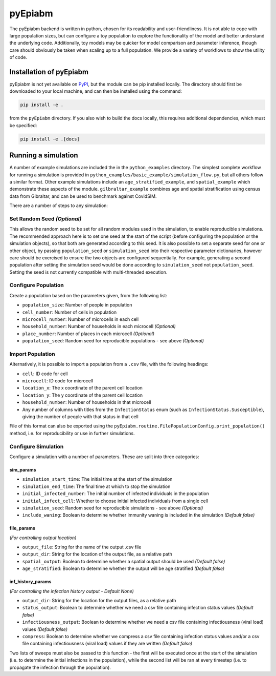 pyEpiabm
========

The pyEpiabm backend is written in python, chosen for its readability
and user-friendliness. It is not able to cope with large population
sizes, but can configure a toy population to explore the functionality
of the model and better understand the underlying code. Additionally,
toy models may be quicker for model comparison and parameter inference,
though care should obviously be taken when scaling up to a full
population. We provide a variety of workflows to show the utility of
code.

Installation of pyEpiabm
------------------------

pyEpiabm is not yet available on `PyPI <https://pypi.org/>`__, but the
module can be pip installed locally. The directory should first be
downloaded to your local machine, and can then be installed using the
command:

.. code:: console

   pip install -e .

from the ``pyEpiabm`` directory. If you also wish to build the docs
locally, this requires additional dependencies, which must be specified:

.. code:: console

   pip install -e .[docs]

Running a simulation
--------------------

A number of example simulations are included the in the
``python_examples`` directory. The simplest complete workflow for
running a simulation is provided in
``python_examples/basic_example/simulation_flow.py``, but all others
follow a similar format. Other example simulations include an
``age_stratified_example``, and ``spatial_example`` which demonstrate
these aspects of the module. ``gilbraltar_example`` combines age and
spatial stratification using census data from Gibraltar, and can be used
to benchmark against CovidSIM.

There are a number of steps to any simulation:

Set Random Seed *(Optional)*
~~~~~~~~~~~~~~~~~~~~~~~~~~~~

This allows the random seed to be set for all random modules used in the
simulation, to enable reproducible simulations. The recommended approach
here is to set one seed at the start of the script (before configuring
the population or the simulation objects), so that both are generated
according to this seed. It is also possible to set a separate seed for
one or other object, by passing ``population_seed`` or
``simulation_seed`` into their respective parameter dictionaries,
however care should be exercised to ensure the two objects are
configured sequentially. For example, generating a second population
after setting the simulation seed would be done according to
``simulation_seed`` not ``population_seed``. Setting the seed is not
currently compatible with multi-threaded execution.

Configure Population
~~~~~~~~~~~~~~~~~~~~

Create a population based on the parameters given, from the following
list:

-  ``population_size``: Number of people in population
-  ``cell_number``: Number of cells in population
-  ``microcell_number``: Number of microcells in each cell
-  ``household_number``: Number of households in each microcell
   *(Optional)*
-  ``place_number``: Number of places in each microcell *(Optional)*
-  ``population_seed``: Random seed for reproducible populations - see
   above *(Optional)*

Import Population
~~~~~~~~~~~~~~~~~

Alternatively, it is possible to import a population from a ``.csv``
file, with the following headings:

-  ``cell``: ID code for cell
-  ``microcell``: ID code for microcell
-  ``location_x``: The x coordinate of the parent cell location
-  ``location_y``: The y coordinate of the parent cell location
-  ``household_number``: Number of households in that microcell
-  Any number of columns with titles from the ``InfectionStatus`` enum
   (such as ``InfectionStatus.Susceptible``), giving the number of
   people with that status in that cell

File of this format can also be exported using the
``pyEpiabm.routine.FilePopulationConfig.print_population()`` method,
i.e. for reproducibility or use in further simulations.

Configure Simulation
~~~~~~~~~~~~~~~~~~~~

Configure a simulation with a number of parameters. These are split into
three categories:

sim_params
""""""""""

- ``simulation_start_time``: The initial time at the start of the simulation
- ``simulation_end_time``: The final time at which to stop the simulation
- ``initial_infected_number``: The initial number of infected individuals in the population
- ``initial_infect_cell``: Whether to choose initial infected individuals from a single cell
- ``simulation_seed``: Random seed for reproducible simulations - see above *(Optional)*
- ``include_waning``: Boolean to determine whether immunity waning is included in the simulation *(Default false)*

file_params
"""""""""""
*(For controlling output location)*

- ``output_file``: String for the name of the output .csv file
- ``output_dir``: String for the location of the output file, as a relative path
- ``spatial_output``: Boolean to determine whether a spatial output should be used *(Default false)*
- ``age_stratified``: Boolean to determine whether the output will be age stratified *(Default false)*

inf_history_params
""""""""""""""""""
*(For controlling the infection history output - Default None)*

- ``output_dir``: String for the location for the output files, as a relative path
- ``status_output``: Boolean to determine whether we need a csv file containing infection status values *(Default false)*
- ``infectiousness_output``: Boolean to determine whether we need a csv file containing infectiousness (viral load) values *(Default false)*
- ``compress``: Boolean to determine whether we compress a csv file containing infection status values and/or a csv file containing infectiousness (viral load) values if they are written *(Default false)*

Two lists of sweeps must also be passed to this function - the first
will be executed once at the start of the simulation (i.e. to determine
the initial infections in the population), while the second list will be
ran at every timestep (i.e. to propagate the infection through the
population).
